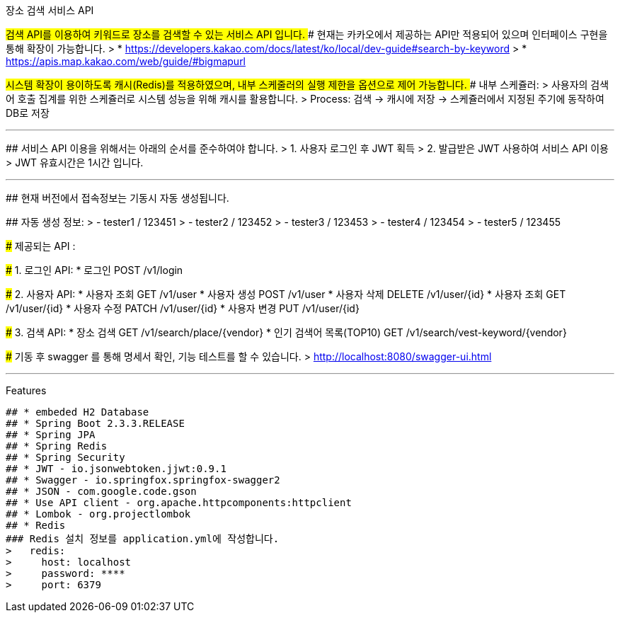 장소 검색 서비스 API
======================

## 검색 API를 이용하여 키워드로 장소를 검색할 수 있는 서비스 API 입니다.
### 현재는 카카오에서 제공하는 API만 적용되어 있으며 인터페이스 구현을 통해 확장이 가능합니다.
> * https://developers.kakao.com/docs/latest/ko/local/dev-guide#search-by-keyword
> * https://apis.map.kakao.com/web/guide/#bigmapurl

## 시스템 확장이 용이하도록 캐시(Redis)를 적용하였으며, 내부 스케줄러의 실행 제한을 옵션으로 제어 가능합니다.
### 내부 스케쥴러:
> 사용자의 검색어 호출 집계를 위한 스케쥴러로 시스템 성능을 위해 캐시를 활용합니다.
> Process: 검색 -> 캐시에 저장 -> 스케쥴러에서 지정된 주기에 동작하여 DB로 저장 


* * *

## 서비스 API 이용을 위해서는 아래의 순서를 준수하여야 합니다.
> 1. 사용자 로그인 후 JWT 획득
> 2. 발급받은 JWT 사용하여 서비스 API 이용
> JWT 유효시간은 1시간 입니다.

* * *

## 현재 버전에서 접속정보는 기동시 자동 생성됩니다.

## 자동 생성 정보:
>    - tester1 / 123451
>    - tester2 / 123452
>    - tester3 / 123453
>    - tester4 / 123454
>    - tester5 / 123455

### 제공되는 API :

##### 1. 로그인 API: 
* 로그인   POST   /v1/login

##### 2. 사용자 API: 
* 사용자 조회  GET       /v1/user
* 사용자 생성  POST    /v1/user
* 사용자 삭제  DELETE /v1/user/{id}
* 사용자 조회  GET      /v1/user/{id}
* 사용자 수정  PATCH /v1/user/{id}
* 사용자 변경  PUT     /v1/user/{id}

##### 3. 검색 API: 
* 장소 검색  GET   /v1/search/place/{vendor}
* 인기 검색어 목록(TOP10)    GET   /v1/search/vest-keyword/{vendor}


### 기동 후 swagger 를 통해 명세서 확인, 기능 테스트를 할 수 있습니다.
> http://localhost:8080/swagger-ui.html


* * *

Features
--------

## * embeded H2 Database
## * Spring Boot 2.3.3.RELEASE
## * Spring JPA
## * Spring Redis
## * Spring Security
## * JWT - io.jsonwebtoken.jjwt:0.9.1
## * Swagger - io.springfox.springfox-swagger2
## * JSON - com.google.code.gson
## * Use API client - org.apache.httpcomponents:httpclient
## * Lombok - org.projectlombok
## * Redis
### Redis 설치 정보를 application.yml에 작성합니다.
>   redis:
>     host: localhost
>     password: ****
>     port: 6379